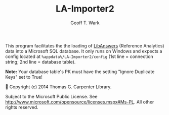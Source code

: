 #+TITLE: LA-Importer2
#+AUTHOR: Geoff T. Wark

This program facilitates the the loading of [[https://www.google.com/url?sa=t&rct=j&q=&esrc=s&source=web&cd=1&cad=rja&uact=8&ved=0ahUKEwiS-v2Cv7zMAhUJRiYKHd9yBM8QFggcMAA&url=http%3A%2F%2Fwww.springshare.com%2Flibanswers%2F&usg=AFQjCNHzvF8nB6_eS5wOENW8vuIywXOUPA&bvm=bv.121070826,d.eWE][LibAnswers]] (Reference Analytics) data into a Microsoft SQL database. It only runs on Windows and expects a config located at =%appdata%/LA-Importer2/config= (1st line = connection string; 2nd line = database table).

*Note:* Your database table's PK must have the setting "Ignore Duplicate Keys" set to True!


Copyright (c) 2014 Thomas G. Carpenter Library.

Subject to the Microsoft Public License.
See http://www.microsoft.com/opensource/licenses.mspx#Ms-PL.
All other rights reserved.

